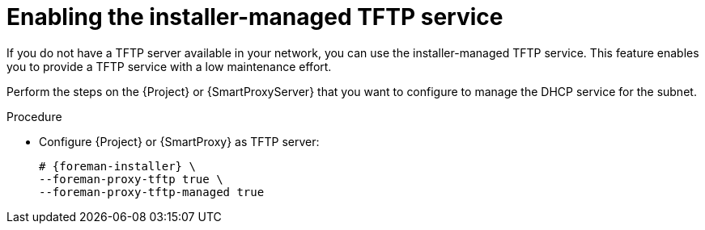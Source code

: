 [id="enabling-the-installer-managed-tftp-service"]
= Enabling the installer-managed TFTP service

If you do not have a TFTP server available in your network, you can use the installer-managed TFTP service. This feature enables you to provide a TFTP service with a low maintenance effort.

Perform the steps on the {Project} or {SmartProxyServer} that you want to configure to manage the DHCP service for the subnet.


.Procedure

* Configure {Project} or {SmartProxy} as TFTP server:
+
[options="nowrap",subs="+quotes,attributes"]
....
# {foreman-installer} \
--foreman-proxy-tftp true \
--foreman-proxy-tftp-managed true
....

